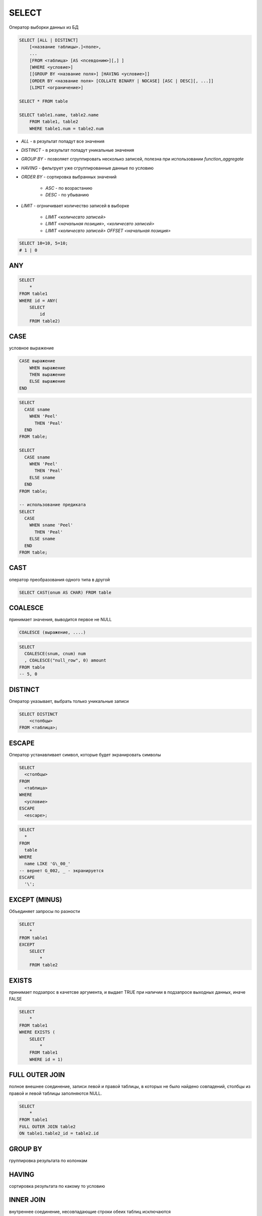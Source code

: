 SELECT
======

Оператор выборки данных из БД

.. code-block:: text
    
    SELECT [ALL | DISTINCT]
        [<название таблицы>.]<поле>,
        ...
        [FROM <таблица> [AS <псевдоним>][,] ]
        [WHERE <условие>]
        [[GROUP BY <название поля>] [HAVING <условие>]]
        [ORDER BY <название поля> [COLLATE BINARY | NOCASE] [ASC | DESC][, ...]]
        [LIMIT <ограничение>]

    SELECT * FROM table

    SELECT table1.name, table2.name 
        FROM table1, table2 
        WHERE table1.num = table2.num

* `ALL` - в результат попадут все значения
* `DISTINCT` - в результат попадут уникальные значения
* `GROUP BY` - позволяет сгруппировать несколько записей, полезна при использовании `function_aggregate`
* `HAVING` - фильтрует уже сгруппированные данные по условию
* `ORDER BY` - сортировка выбранных значений

    * `ASC` - по возрастанию
    * `DESC` - по убыванию

* `LIMIT` - огрничивает количество записей в выборке

    * `LIMIT <количесвто записей>`
    * `LIMIT <начальная позиция>, <количесвто записей>`
    * `LIMIT <количесвто записей> OFFSET <начальная позиция>`

.. code-block:: sql

    SELECT 10=10, 5=10;
    # 1 | 0

ANY
---

.. code-block:: sql

    SELECT 
        * 
    FROM table1
    WHERE id = ANY(    
        SELECT 
            id
        FROM table2)

CASE
----

условное выражение

.. code-block:: text

    CASE выражение 
        WHEN выражение
        THEN выражение
        ELSE выражение
    END

.. code-block:: sql

    SELECT 
      CASE sname 
        WHEN 'Peel' 
          THEN 'Peal' 
      END
    FROM table;

    SELECT 
      CASE sname 
        WHEN 'Peel' 
          THEN 'Peal' 
        ELSE sname 
      END
    FROM table;

    -- использование предиката
    SELECT 
      CASE 
        WHEN sname 'Peel' 
          THEN 'Peal' 
        ELSE sname 
      END
    FROM table;


CAST
----

оператор преобразования одного типа в другой

.. code-block:: sql

    SELECT CAST(onum AS CHAR) FROM table

COALESCE
--------

принимает значения, выводится первое не NULL

.. code-block:: text

    COALESCE (выражение, ....)

.. code-block:: sql

    SELECT 
      COALESCE(snum, cnum) num
      , COALESCE("null_row", 0) amount
    FROM table
    -- 5, 0


DISTINCT
--------
    
Оператор указывает, выбрать только уникальные записи

.. code-block:: text

    SELECT DISTINCT 
        <столбцы> 
    FROM <таблица>;

ESCAPE
------

Оператор устанавливает символ, которые будет экранировать символы

.. code-block:: text

    SELECT 
      <столбцы> 
    FROM 
      <таблица> 
    WHERE 
      <условие> 
    ESCAPE 
      <escape>;

.. code-block:: sql
    
    SELECT 
      * 
    FROM 
      table 
    WHERE 
      name LIKE 'G\_00_' 
    -- вернет G_002, _ - экранируется
    ESCAPE 
      '\';


EXCEPT (MINUS)
--------------

Объединяет запросы по разности

.. code-block:: sql

    SELECT 
        * 
    FROM table1 
    EXCEPT 
        SELECT 
            * 
        FROM table2

EXISTS
------

принимает подзапрос в качетсве аргумента, и выдает TRUE при наличии в подзапросе выходных данных, иначе FALSE

.. code-block:: sql

    SELECT 
        * 
    FROM table1 
    WHERE EXISTS (
        SELECT 
            * 
        FROM table1
        WHERE id = 1)

FULL OUTER JOIN 
---------------

полное внешнее соединение, записи левой и правой таблицы, в которых не было найдено совпадений, столбцы из правой и левой таблицы заполняются NULL.

.. code-block:: sql

    SELECT 
        * 
    FROM table1 
    FULL OUTER JOIN table2
    ON table1.table2_id = table2.id

GROUP BY
--------

группировка результата по колонкам

HAVING
------

сортировка результата по какому то условию

INNER JOIN
----------

внутреннее соединение, несовпадающие строки обеих таблиц исключаются

.. code-block:: sql

    SELECT table2.title, table1.description 
        FROM table1
    INNER JOIN table1
        ON table2.table1_id = table1.table1_id

INTERSECT
---------

Объединяет запросы по общему значению, т.е. находит пересечение строк запросов

.. code-block:: sql

    SELECT 
        * 
    FROM table1 
    INTERSECT 
        SELECT 
            * 
        FROM table2

LEFT OUTER JOIN
---------------

левое внешнее соединение, записи левой таблицы, в которых не было найдено совпадений, столбцы из правой таблицы заполняются NULL.

.. code-block:: sql

    SELECT 
      * 
    FROM 
      table1 
      
      LEFT OUTER JOIN table 2 
        ON 
          table1.table2_id = table2.id

NULLIF
------

принимает два аргумента, если совпдают будет NULL, иначе одно из двух значений

.. code-block:: sql

    SELECT 
      NULLIF(snum, 1001)
    FROM 
      table


ORDER BY
--------

Оператор упорядочивания

.. code-block:: text

    SELECT 
      <столбцы> 
    FROM 
      <таблица> 
    ORDER BY 
      <столбцы> ASC|DESC;

    ASC - сортировка по убыванию
    DESC - сортировка по возрастанию

.. code-block:: sql

    SELECT 
      * 
    FROM 
      table 
    WHERE 
      id in (1, 2, 3); 

    SELECT 
      * 
    FROM 
      table 
    WHERE 
      id BETWEEN 1 AND 3; 

    SELECT 
      * 
    FROM 
      table 
    WHERE 
      --name заканчивается на G
      name LIKE 'G%'; 

    SELECT 
      * 
    FROM 
      table 
    WHERE 
      -- вернет bat, bit ..., '_' - любой 1 символ
      name LIKE 'b_t'; 


RIGHT OUTER JOIN
----------------

правое внешнее соединение, записи правой таблицы, в которых не было найдено совпадений, столбцы из левой таблицы заполняются NULL.

.. code-block:: sql
    
    SELECT 
        * 
    FROM table1
    RIGHT OUTER JOIN table2
        ON table1.table2_id = table2.id

UNION
-----

оператор объединения запросов, выводит данные запроса последовательно, исключая дублирующиеся записи

.. code-block:: sql

    SELECT 
        * 
    FROM table1 
    UNION 
        SELECT 
            * 
        FROM table2

UNION JOIN
-----------

Результатом соединение двух таблиц А и Б будут строки со всеми столбцами из таблицы А, дополненные столбцами из таблицы Б с NULL значениями. Затем будут выведены аналогично из таблицы Б.

.. code-block:: sql

    SELECT 
        * 
    FROM table1 
    UNION 
        SELECT 
            * 
        FROM table2

WHERE
-----

Предикат, оператор условия, отбирает записи по каким либо условиям

=, >, <, >=, <=, <>, and, or, not, NULL

.. code-block:: text

    SELECT 
      <столбцы> 
    FROM 
      <таблица> 
    WHERE 
      <условие>;

.. code-block:: sql

    SELECT 
      table1.name as name1
      , table2.name as name2
    FROM 
      table1, table2 
    WHERE 
     table1.name = table.name;
    
    -- подзапрос
    SELECT 
      * 
    FROM 
      table1 
    WHERE 
      id = (
        SELECT 
          id 
        FROM 
          table2
      );


Дата функции
------------

=============== ====
=============== ====
DAY()           Извлекает день месяца из даты. 
MONTH(МЕСЯЦ)
YEAR(ГОД)
HOUR(ЧАСЫ)
SECOND(СЕКУНДЫ)
WEEKDAY()       Извлекает день недели из даты.
=============== ====

Мат функции
-----------

============ ====
============ ====
ABX(x)
CEIL(x)
FLOOR(x)
GRATEST(x,y) большее
LEAST(x,y)   меньшее
MOD(x, y)    остаток от определения
POWER(x, y)  степень
ROUND(x,y)
SING(X)      Возвращает минус если X < 0, или плюс если X > 0.
SQRT (X)     Возвращает квадратный корень из X.
============ ====

Cимвольные функции
------------------

============ ====
============ ====
LEFT(,X)     Возвращает крайние левые(старшие) символы X из строки.
RICHT(,X)    Возвращает символы X младшего разряда из строки
ASCII()      Возвращает код ASCII которым представляется строка в памяти компьютера.
CHR()        Возвращает принтерные символы кода ASCII.
VALUE()      Возвращает математическое значение для строки. Считается что строка имеет тип CHAR или VARCHAR, но состоит из чисел.
VALUE('3')   произведет число 3 типа INTEGER.
UPPER()      Преобразует все символы строки в символы верхнего регистра.
LOWER()      Преобразует все символы строки в символы нижнего регистра.
INlTCAP()    Преобразует символы строки в заглавные буквы. В некоторых реализациях может иметь название - PROPER.
LENGTH()     Возвращает число символов в строке.
||           Объединяет две строки в выводе, так чтобы после первой немедленно следовала вторая. (значек || называется оператором сцепления).
LPAD(,X,'*') Дополняет строку слева звездочками '*', или любым другим указанным символом, с колличестве, определяемом X.
RPAD(,X, ")  То же самое что и LPAD, за исключением того, что дополнение делается справа.
SUBSTR(,X,Y) Извлекает Y символ
ISNULL(x, y) x - столбец, y - значение. проверяет столбец на наличие NULL, и если NULL то вернет указанное значение
============ ====

